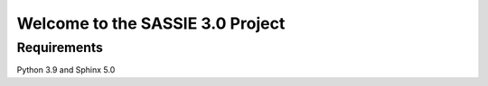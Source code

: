 Welcome to the SASSIE 3.0 Project
#################################

Requirements
------------

Python 3.9 and Sphinx 5.0
